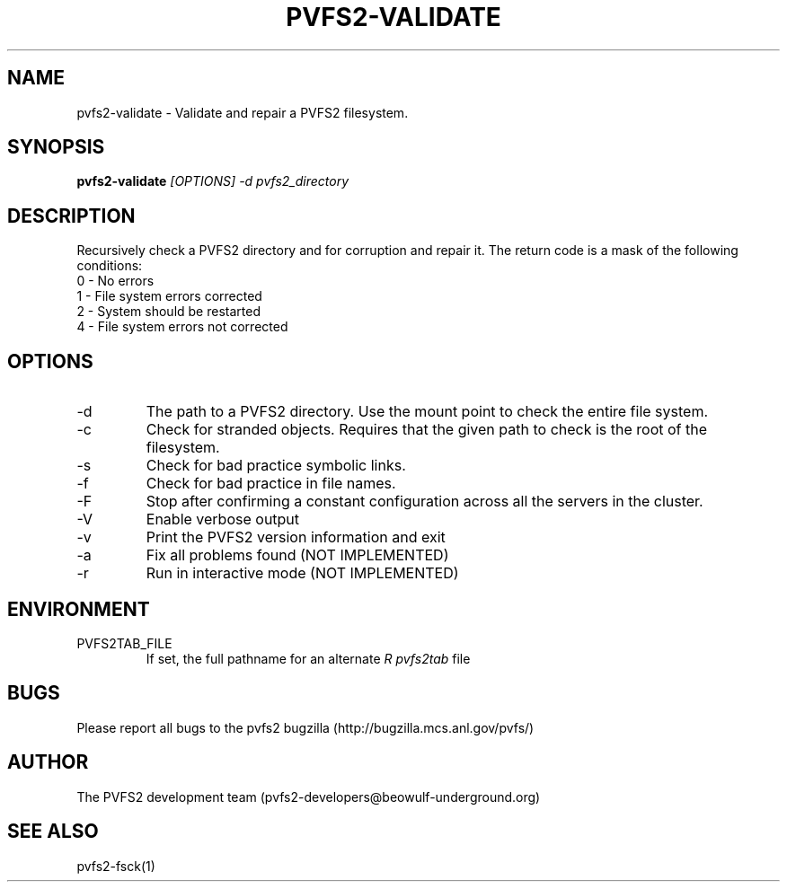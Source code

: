 .\" Process this file with
.\" groff -man -Tascii foo.1
.\" 
.TH "PVFS2-VALIDATE" "1" "OCTOBER 2011" "PVFS2" "PVFS2 MANUALS"
.SH "NAME"
pvfs2\-validate \- Validate and repair a PVFS2 filesystem.
.SH "SYNOPSIS"
.B pvfs2\-validate 
.I [OPTIONS] \-d pvfs2_directory
.SH "DESCRIPTION"
Recursively check a PVFS2 directory and for corruption and repair it. The return code is a mask of the following conditions:
.br 
0 \- No errors
.br 
1 \- File system errors corrected
.br 
2 \- System should be restarted
.br 
4 \- File system errors not corrected
.SH "OPTIONS"
.IP \-d
The path to a PVFS2 directory. Use the mount point to check the entire file system.
.IP \-c
Check for stranded objects. Requires that the given path to check is the root of the filesystem.
.IP \-s
Check for bad practice symbolic links.
.IP \-f
Check for bad practice in file names.
.IP \-F
Stop after confirming a constant configuration across all the servers in the cluster.
.IP \-V
Enable verbose output
.IP \-v
Print the PVFS2 version information and exit
.IP \-a
Fix all problems found (NOT IMPLEMENTED)
.IP \-r
Run in interactive mode (NOT IMPLEMENTED)
.SH "ENVIRONMENT"
.IP PVFS2TAB_FILE
If set, the full pathname for an alternate 
.I R pvfs2tab
file

.SH "BUGS"
Please report all bugs to the pvfs2 bugzilla (http://bugzilla.mcs.anl.gov/pvfs/)
.SH "AUTHOR"
The PVFS2 development team (pvfs2\-developers@beowulf\-underground.org)
.SH "SEE ALSO"
pvfs2\-fsck(1)
